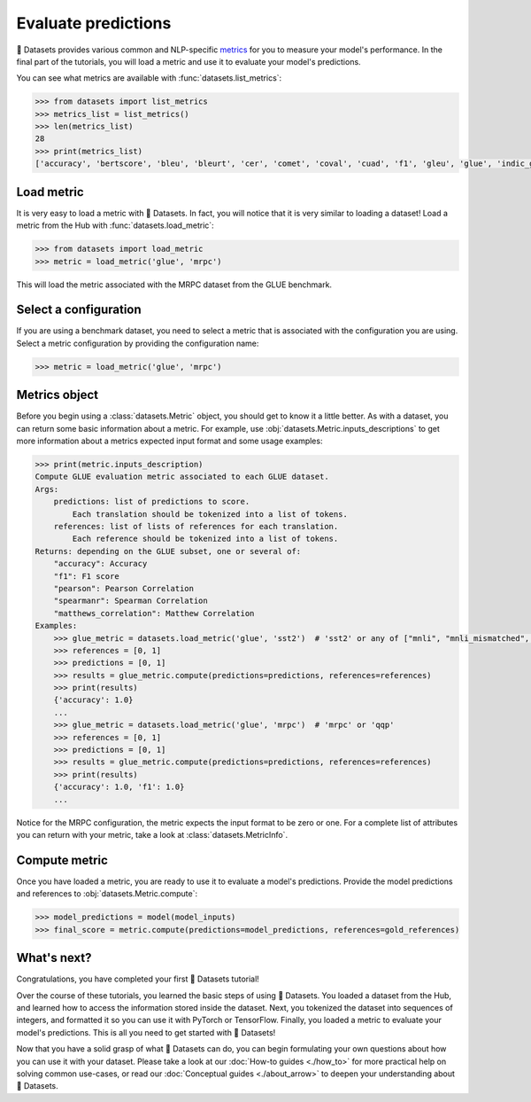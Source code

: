 Evaluate predictions
====================

🤗 Datasets provides various common and NLP-specific `metrics <https://huggingface.co/metrics>`_ for you to measure your model's performance. In the final part of the tutorials, you will load a metric and use it to evaluate your model's predictions.

You can see what metrics are available with :func:`datasets.list_metrics`:

.. code-block::

   >>> from datasets import list_metrics
   >>> metrics_list = list_metrics()
   >>> len(metrics_list)
   28
   >>> print(metrics_list)
   ['accuracy', 'bertscore', 'bleu', 'bleurt', 'cer', 'comet', 'coval', 'cuad', 'f1', 'gleu', 'glue', 'indic_glue', 'matthews_correlation', 'meteor', 'pearsonr', 'precision', 'recall', 'rouge', 'sacrebleu', 'sari', 'seqeval', 'spearmanr', 'squad', 'squad_v2', 'super_glue', 'wer', 'wiki_split', 'xnli']

Load metric
-------------

It is very easy to load a metric with 🤗 Datasets. In fact, you will notice that it is very similar to loading a dataset! Load a metric from the Hub with :func:`datasets.load_metric`:

.. code-block::

   >>> from datasets import load_metric
   >>> metric = load_metric('glue', 'mrpc')

This will load the metric associated with the MRPC dataset from the GLUE benchmark.

Select a configuration
----------------------

If you are using a benchmark dataset, you need to select a metric that is associated with the configuration you are using. Select a metric configuration by providing the configuration name:

.. code::

   >>> metric = load_metric('glue', 'mrpc')

Metrics object
--------------

Before you begin using a :class:`datasets.Metric` object, you should get to know it a little better. As with a dataset, you can return some basic information about a metric. For example, use :obj:`datasets.Metric.inputs_descriptions` to get more information about a metrics expected input format and some usage examples:

.. code-block::

   >>> print(metric.inputs_description)
   Compute GLUE evaluation metric associated to each GLUE dataset.
   Args:
       predictions: list of predictions to score.
           Each translation should be tokenized into a list of tokens.
       references: list of lists of references for each translation.
           Each reference should be tokenized into a list of tokens.
   Returns: depending on the GLUE subset, one or several of:
       "accuracy": Accuracy
       "f1": F1 score
       "pearson": Pearson Correlation
       "spearmanr": Spearman Correlation
       "matthews_correlation": Matthew Correlation
   Examples:
       >>> glue_metric = datasets.load_metric('glue', 'sst2')  # 'sst2' or any of ["mnli", "mnli_mismatched", "mnli_matched", "qnli", "rte", "wnli", "hans"]
       >>> references = [0, 1]
       >>> predictions = [0, 1]
       >>> results = glue_metric.compute(predictions=predictions, references=references)
       >>> print(results)
       {'accuracy': 1.0}
       ...
       >>> glue_metric = datasets.load_metric('glue', 'mrpc')  # 'mrpc' or 'qqp'
       >>> references = [0, 1]
       >>> predictions = [0, 1]
       >>> results = glue_metric.compute(predictions=predictions, references=references)
       >>> print(results)
       {'accuracy': 1.0, 'f1': 1.0}
       ...

Notice for the MRPC configuration, the metric expects the input format to be zero or one. For a complete list of attributes you can return with your metric, take a look at :class:`datasets.MetricInfo`.

Compute metric
--------------

Once you have loaded a metric, you are ready to use it to evaluate a model's predictions. Provide the model predictions and references to :obj:`datasets.Metric.compute`:

.. code-block::

   >>> model_predictions = model(model_inputs)
   >>> final_score = metric.compute(predictions=model_predictions, references=gold_references)

What's next?
------------

Congratulations, you have completed your first 🤗 Datasets tutorial!

Over the course of these tutorials, you learned the basic steps of using 🤗 Datasets. You loaded a dataset from the Hub, and learned how to access the information stored inside the dataset. Next, you tokenized the dataset into sequences of integers, and formatted it so you can use it with PyTorch or TensorFlow. Finally, you loaded a metric to evaluate your model's predictions. This is all you need to get started with 🤗 Datasets! 

Now that you have a solid grasp of what 🤗 Datasets can do, you can begin formulating your own questions about how you can use it with your dataset. Please take a look at our :doc:`How-to guides <./how_to>` for more practical help on solving common use-cases, or read our :doc:`Conceptual guides <./about_arrow>` to deepen your understanding about 🤗 Datasets.